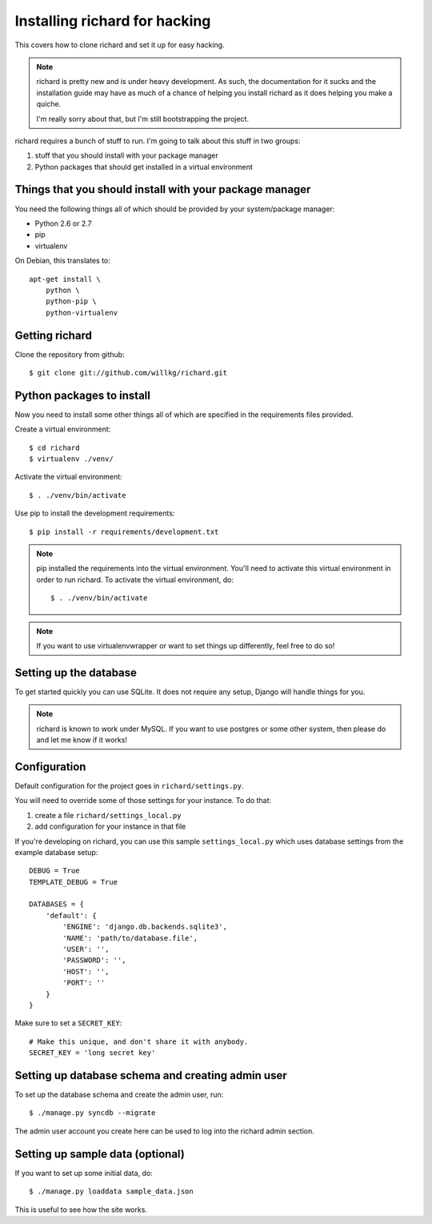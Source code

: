 ================================
 Installing richard for hacking
================================

This covers how to clone richard and set it up for easy hacking.

.. Note::

   richard is pretty new and is under heavy development. As such, the
   documentation for it sucks and the installation guide may have as
   much of a chance of helping you install richard as it does helping
   you make a quiche.

   I'm really sorry about that, but I'm still bootstrapping the
   project.


richard requires a bunch of stuff to run. I'm going to talk about this
stuff in two groups:

1. stuff that you should install with your package manager
2. Python packages that should get installed in a virtual environment


Things that you should install with your package manager
========================================================

You need the following things all of which should be provided by your
system/package manager:

* Python 2.6 or 2.7
* pip
* virtualenv


On Debian, this translates to::

    apt-get install \
        python \
        python-pip \
        python-virtualenv


Getting richard
===============

Clone the repository from github::

    $ git clone git://github.com/willkg/richard.git


Python packages to install
==========================

Now you need to install some other things all of which are specified
in the requirements files provided.

Create a virtual environment::

    $ cd richard
    $ virtualenv ./venv/

Activate the virtual environment::

    $ . ./venv/bin/activate

Use pip to install the development requirements::

    $ pip install -r requirements/development.txt

.. Note::

   pip installed the requirements into the virtual environment. You'll need
   to activate this virtual environment in order to run richard.  To activate
   the virtual environment, do::

       $ . ./venv/bin/activate

.. Note::

   If you want to use virtualenvwrapper or want to set things up differently,
   feel free to do so!


Setting up the database
=======================

To get started quickly you can use SQLite. It does not require any setup,
Django will handle things for you.

.. Note::

   richard is known to work under MySQL. If you want to use postgres or
   some other system, then please do and let me know if it works!


Configuration
=============

Default configuration for the project goes in ``richard/settings.py``.

You will need to override some of those settings for your
instance. To do that:

1. create a file ``richard/settings_local.py``
2. add configuration for your instance in that file

If you're developing on richard, you can use this sample
``settings_local.py`` which uses database settings from the example
database setup::

    DEBUG = True
    TEMPLATE_DEBUG = True

    DATABASES = {
        'default': {
            'ENGINE': 'django.db.backends.sqlite3',
            'NAME': 'path/to/database.file',
            'USER': '',
            'PASSWORD': '',
            'HOST': '',
            'PORT': ''
        }
    }


Make sure to set a ``SECRET_KEY``::

    # Make this unique, and don't share it with anybody.
    SECRET_KEY = 'long secret key'

.. todo:: list configuration settings that should be in settings_local.py


Setting up database schema and creating admin user
==================================================

To set up the database schema and create the admin user, run::

    $ ./manage.py syncdb --migrate

The admin user account you create here can be used to log into the richard
admin section.


Setting up sample data (optional)
=================================

If you want to set up some initial data, do::

    $ ./manage.py loaddata sample_data.json

This is useful to see how the site works.
